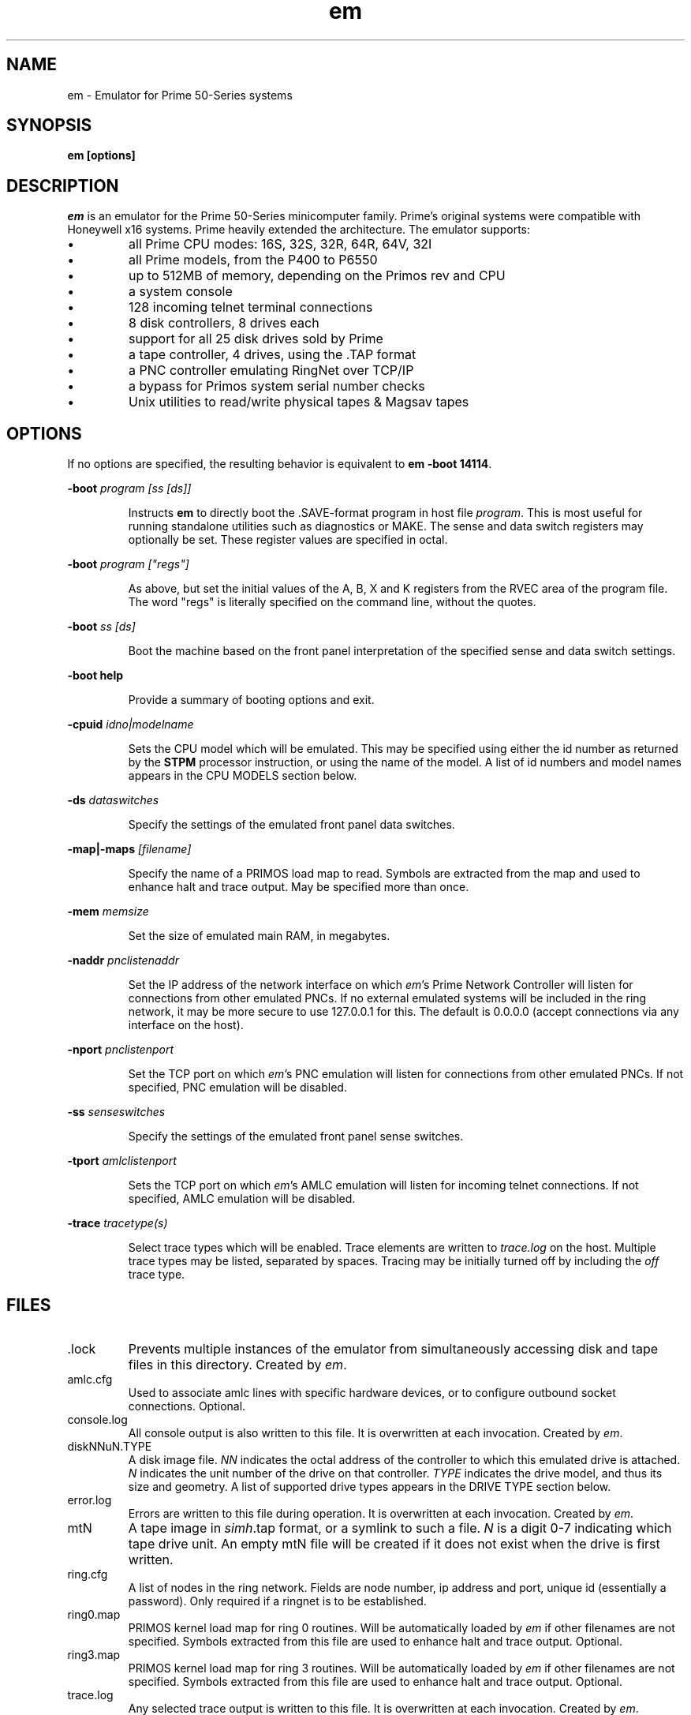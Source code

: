 '\" t
.\" em.1, Boone, 03/13/20
.\" Man page for Jim Wilcoxson's Prime 50-Series emulator
.\" ---------------------------------------------------------------------------
.TH em 1 "2020-03-14" "Jim Wilcoxson" "50-Series Emulator"
.\" ---------------------------------------------------------------------------
.SH NAME
em \- Emulator for Prime 50-Series systems
.\" ---------------------------------------------------------------------------
.SH SYNOPSIS
.B em [options]
.\" ---------------------------------------------------------------------------
.SH DESCRIPTION
.PP
.I em
is an emulator for the Prime 50-Series minicomputer family.  Prime's
original systems were compatible with Honeywell x16 systems.  Prime
heavily extended the architecture.  The emulator supports:
.IP \(bu
all Prime CPU modes: 16S, 32S, 32R, 64R, 64V, 32I
.IP \(bu
all Prime models, from the P400 to P6550
.IP \(bu
up to 512MB of memory, depending on the Primos rev and CPU
.IP \(bu
a system console
.IP \(bu
128 incoming telnet terminal connections
.IP \(bu
8 disk controllers, 8 drives each
.IP \(bu
support for all 25 disk drives sold by Prime
.IP \(bu
a tape controller, 4 drives, using the .TAP format
.IP \(bu
a PNC controller emulating RingNet over TCP/IP
.IP \(bu
a bypass for Primos system serial number checks
.IP \(bu
Unix utilities to read/write physical tapes & Magsav tapes
.\" ---------------------------------------------------------------------------
.SH OPTIONS
.PP
If no options are specified, the resulting behavior is equivalent to
\fBem -boot 14114\fR.
.PP
\fB-boot \fIprogram [ss [ds]]\fR
.IP
Instructs
.B em
to directly boot the .SAVE-format program in host file
.IR program .
This is most useful for running standalone utilities such
as diagnostics or MAKE.  The sense and data switch registers may
optionally be set.  These register values are specified in octal.
.PP
\fB-boot \fIprogram ["regs"]\fR
.IP
As above, but set the initial values of the A, B, X and K registers
from the RVEC area of the program file.  The word "regs" is literally
specified on the command line, without the quotes.
.PP
\fB-boot \fIss [ds]\fR
.IP
Boot the machine based on the front panel interpretation of the
specified sense and data switch settings.
.PP
\fB-boot help\fR
.IP
Provide a summary of booting options and exit.
.PP
\fB-cpuid \fIidno|modelname\fR
.IP
Sets the CPU model which will be emulated.  This may be specified
using either the id number as returned by the
.B STPM
processor instruction, or using the name of the model.  A list of
id numbers and model names appears in the CPU MODELS section below.
.PP
\fB-ds \fIdataswitches\fR
.IP
Specify the settings of the emulated front panel data switches.
.PP
\fB-map|-maps \fI[filename]\fR
.IP
Specify the name of a PRIMOS load map to read.  Symbols are extracted
from the map and used to enhance halt and trace output.  May be specified
more than once.
.PP
\fB-mem \fImemsize\fR
.IP
Set the size of emulated main RAM, in megabytes.
.PP
\fB-naddr \fIpnclistenaddr\fR
.IP
Set the IP address of the network interface on which
.IR em 's
Prime Network Controller will listen for connections from other
emulated PNCs.  If no external emulated systems will be included
in the ring network, it may be more secure to use 127.0.0.1 for
this.  The default is 0.0.0.0 (accept connections via any interface
on the host).
.PP
\fB-nport \fIpnclistenport\fR
.IP
Set the TCP port on which
.IR em 's
PNC emulation will listen for connections from other emulated PNCs.
If not specified, PNC emulation will be disabled.
.PP
\fB-ss \fIsenseswitches\fR
.IP
Specify the settings of the emulated front panel sense switches.
.PP
\fB-tport \fIamlclistenport\fR
.IP
Sets the TCP port on which
.IR em 's
AMLC emulation will listen for incoming telnet connections.
If not specified, AMLC emulation will be disabled.
.PP
\fB-trace \fItracetype(s)\fR
.IP
Select trace types which will be enabled.  Trace elements
are written to
.I trace.log
on the host.  Multiple trace types may be listed, separated by
spaces.  Tracing may be initially turned off by including the
.I off
trace type.
.\" ---------------------------------------------------------------------------
.SH FILES
.TP
\fR.lock
Prevents multiple instances of the emulator from simultaneously
accessing disk and tape files in this directory.  Created by
.IR em .
.TP
amlc.cfg
Used to associate amlc lines with specific hardware devices, or to
configure outbound socket connections.  Optional.
.TP
console.log
All console output is also written to this file.  It is overwritten
at each invocation.  Created by
.IR em .
.TP
diskNNuN.TYPE
A disk image file.
.I NN
indicates the octal address of the controller to which this emulated
drive is attached.
.I N
indicates the unit number of the drive on that controller.
.I TYPE
indicates the drive model, and thus its size and geometry.  A list of
supported drive types appears in the DRIVE TYPE section below.
.TP
error.log
Errors are written to this file during operation.  It is overwritten
at each invocation.  Created by
.IR em .
.TP
mtN
A tape image in
.IR simh .tap
format, or a symlink to such a file.
.I N
is a digit 0-7 indicating which tape drive unit.  An empty mtN file
will be created if it does not exist when the drive is first written.
.TP
ring.cfg
A list of nodes in the ring network.  Fields are node number,
ip address and port, unique id (essentially a password).  Only required
if a ringnet is to be established.
.TP
ring0.map
PRIMOS kernel load map for ring 0 routines.  Will be automatically
loaded by
.I em
if other filenames are not specified.  Symbols extracted from this file
are used to enhance halt and trace output.  Optional.
.TP
ring3.map
PRIMOS kernel load map for ring 3 routines.  Will be automatically
loaded by
.I em
if other filenames are not specified.  Symbols extracted from this file
are used to enhance halt and trace output.  Optional.
.TP
trace.log
Any selected trace output is written to this file.  It is overwritten
at each invocation.  Created by
.IR em .
.TP
ttymsg
The text in this file is sent on each newly accepted inbound telnet
connection.  Optional.
.\" ---------------------------------------------------------------------------
.SH TRACING
.PP
If tracing is compiled into the emulator, it may be enabled from
the command line.  Event types to log are selected via the
.B -trace
option.  Tracing may start enabled or disabled, depending on whether
the
.I off
trace type is supplied.  Tracing may be dynamically turned on and
off by typing the character ctrl-T on the console.  Trace files can
rapidly become very large, and incur a significant performance penalty
on the emulator.  The following trace types are supported:
.TS
tab(|);
rfB lfB
r l .
Trace type|What is traced
ear|R-mode effective address calculation
eav|V-mode effective address calculation
eai|I-mode effective address calculation
eas|S-mode effective address calculation
inst|Detailed instruction trace
flow|Summary instruction trace
mode|CPU mode changes
eaap|AP effective address calculation
dio|Disk I/O
map|Segmentation
pcl|Procedure calls
fault|Faults
px|Process exchange
tio|Tape I/O
term|Terminal output
rio|Ring network I/O
off|Start with tracing disabled
all|Everything
flush|Flush trace file after each write
tlb|STLB and IOTLB changes
OWNERL|Execution of this PCB
instruction count|Begin after specified number of instructions
octal segno|Execution in the given segment number
process number|Execution of this user number
.TE
.\" ---------------------------------------------------------------------------
.SH CPU MODELS
.TS
tab(,) allbox;
lfB lfB
l l .
CPUID,MODEL
1,400
3,350
4,450
5,750
7,150
7,250
8,850
9,550
10,650
11,2250
15,9950
16,9650
17,2550
19,9750
21,2350
22,2655
23,9655
24,9955
25,2450
26,4050
27,4150
28,6350
29,6550
31,2755
32,2455
33,5310
34,9755
35,2850
36,2950
37,5330
38,4450
39,5370
40,6650
41,6450
42,6150
43,5320
44,5340
.TE
.\" ---------------------------------------------------------------------------
.SH DRIVE TYPES
.TS
tab(,) allbox;
lfB lFB lfB
l l l .
Suffix,Heads,Comments
80M,5,Storage Module
300M,19,Storage Module
CMD,1/3/5+1,Cartridge Module 32/64/96 MB
68M,3,Fixed Media Device
158M,7,Fixed Media Device
160M,10,Fixed Media Device
675M,40,Fixed Media Device
600M,40,Fixed Media Device
315M,19,MODEL_4475
84M,5,MODEL_4714
60M,4,MODEL_4711
120M,8,MODEL_4715
496M,24,MODEL_4735
258M,17,MODEL_4719
770M,23,MODEL_4845
1.1G,27,MODEL_4935
328A,12,MODEL_4721
328B,31,MODEL_4721 on 7210 SCSI controller
817M,15,MODEL_4860
673M,31,MODEL_4729
213M,31,MODEL_4730
421M,31,MODEL_4731
1.3G,31,MODEL_4732
1G,31,MODEL_4734
2G,31,MODEL_4736
.TE
.\" ---------------------------------------------------------------------------
.SH AUTHOR
.MT prirun_at_gmail_dot_com
Jim Wilcoxson
.ME
.\" ---------------------------------------------------------------------------
.SH SEE ALSO
This project is hosted at
.UR https://github.com/prirun/p50em/
github
.UE .
.PP
A growing collection of Prime documentation and ephemera is hosted at
.UR https://sysovl.info/
.UE .
.PP
The simh tape format is described in
.UR http://simh.trailing-edge.com/docs/simh_magtape.pdf
.UE .
.\" ---------------------------------------------------------------------------
